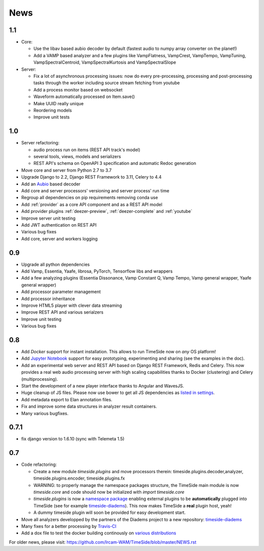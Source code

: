 
News
=====

1.1
---

- Core:

  - Use the libav based aubio decoder by default (fastest audio to numpy array converter on the planet!)
  - Add a VAMP based analyzer and a few plugins like VampFlatness, VampCrest, VampTempo, VampTuning, VampSpectralCentroid, VampSpectralKurtosis and VampSpectralSlope

- Server:

  - Fix a lot of asynchronous processing issues: now do every pre-processing, processing and post-processing tasks through the worker including source stream fetching from youtube
  - Add a process monitor based on websocket
  - Waveform automatically processed on Item.save()
  - Make UUID really unique
  - Reordering models
  - Improve unit tests


1.0
---

* Server refactoring:

  * audio process run on items (REST API track's model)
  * several tools, views, models and serializers
  * REST API's schema on OpenAPI 3 specification and automatic Redoc generation

* Move core and server from Python 2.7 to 3.7
* Upgrade Django to 2.2, Django REST Framework to 3.11, Celery to 4.4
* Add an `Aubio <https://github.com/aubio/aubio>`_ based decoder
* Add core and server processors' versioning and server process' run time
* Regroup all dependencies on pip requirements removing conda use
* Add :ref:`provider` as a core API component and as a REST API model
* Add provider plugins :ref:`deezer-preview`, :ref:`deezer-complete` and :ref:`youtube`
* Improve server unit testing
* Add JWT authentication on REST API
* Various bug fixes
* Add core, server and workers logging


0.9
---

* Upgrade all python dependencies
* Add Vamp, Essentia, Yaafe, librosa, PyTorch, Tensorflow libs and wrappers
* Add a few analyzing plugins (Essentia Dissonance, Vamp Constant Q, Vamp Tempo, Vamp general wrapper, Yaafe general wrapper)
* Add processor parameter management
* Add processor inheritance
* Improve HTML5 player with clever data streaming
* Improve REST API and various serialzers
* Improve unit testing
* Various bug fixes

0.8
---

* Add *Docker* support for instant installation. This allows to run TimeSide now on *any* OS platform!
* Add `Jupyter Notebook <http://jupyter.org/>`_ support for easy prototyping, experimenting and sharing (see the examples in the doc).
* Add an experimental web server and REST API based on Django REST Framework, Redis and Celery. This now provides a real web audio processing server with high scaling capabilities thanks to Docker (clustering) and Celery (multiprocessing).
* Start the development of a new player interface thanks to Angular and WavesJS.
* Huge cleanup of JS files. Please now use bower to get all JS dependencies as `listed in settings <https://github.com/Ircam-WAM/TimeSide/blob/dev/app/sandbox/settings.py#L199>`_.
* Add metadata export to Elan annotation files.
* Fix and improve some data structures in analyzer result containers.
* Many various bugfixes.

0.7.1
-----

* fix django version to 1.6.10 (sync with Telemeta 1.5)

0.7
----

* Code refactoring:

  * Create a new module `timeside.plugins` and move processors therein: timeside.plugins.decoder,analyzer, timeside.plugins.encoder, timeside.plugins.fx
  * WARNING: to properly manage the namespace packages structure, the TimeSide main module is now `timeside.core` and code should now be initialized with `import timeside.core`
  * `timeside.plugins` is now a `namespace package <https://pythonhosted.org/setuptools/setuptools.html#namespace-packages>`_ enabling external plugins to be **automatically** plugged into TimeSide (see for example `timeside-diadems <https://github.com/ANR-DIADEMS/timeside-diadems>`_). This now makes TimeSide a **real** plugin host, yeah!
  * A dummy timeside plugin will soon be provided for easy development start.

* Move all analyzers developped by the partners of the Diadems project to a new repository: `timeside-diadems <https://github.com/ANR-DIADEMS/timeside-diadems>`_
* Many fixes for a better processing by `Travis-CI <https://travis-ci.org/Ircam-WAM/TimeSide>`_
* Add a dox file to test the docker building continously on `various distributions <https://github.com/Parisson/Docker>`_

For older news, please visit: https://github.com/Ircam-WAM/TimeSide/blob/master/NEWS.rst
